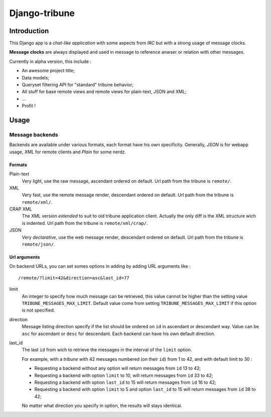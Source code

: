==============
Django-tribune
==============

Introduction
============

This Django app is a *chat-like application* with some aspects from *IRC* but with a 
strong usage of message clocks.

**Message clocks** are always displayed and used in message to reference anwser or 
relation with other messages.

Currently in alpha version, this include :

* An awesome project title;
* Data models;
* Queryset filtering API for "standard" tribune behavior;
* All stuff for base remote views and remote views for plain-text, JSON and XML;
* ...
* Profit !

Usage
=====

Message backends
****************

Backends are available under various formats, each format have his own specificity. 
Generally, *JSON* is for webapp usage, *XML* for remote clients and *Plain* for some 
nerdz.

Formats
-------

Plain-text
    Very light, use the raw message, ascendant ordered on default. Url path from the 
    tribune is ``remote/``.
XML
    Very fast, use the remote message render, descendant ordered on default. Url path from 
    the tribune is ``remote/xml/``.
CRAP XML
    The XML version *extended* to suit to old tribune application client. Actually the 
    only diff is the XML structure wich is indented. Url path from the tribune is 
    ``remote/xml/crap/``.
JSON
    Very *declarative*, use the web message render, descendant ordered on default. Url 
    path from the tribune is ``remote/json/``.

Url arguments
-------------

On backend URLs, you can set somes options in adding by adding URL arguments like : ::
    
    /remote/?limit=42&direction=asc&last_id=77

limit
    An integer to specify how much message can be retrieved, this value cannot be higher 
    than the setting value ``TRIBUNE_MESSAGES_MAX_LIMIT``. Default value come from 
    setting ``TRIBUNE_MESSAGES_MAX_LIMIT`` if this option is not specified.
direction
    Message listing direction specify if the list should be ordered on ``id`` in 
    ascendant or descendant way. Value can be ``asc`` for ascendant or ``desc`` for 
    descendant. Each backend can have his own default direction.
last_id
    The last ``id`` from wich to retrieve the messages in the interval of the ``limit`` 
    option.
    
    For example, with a *tribune* with 42 messages numbered (on their ``id``) from 1 
    to 42, and with default limit to 30 :
    
    * Requesting a backend without any option will return messages from ``id`` 13 to 42;
    * Requesting a backend with option ``limit`` to 10, will return messages from ``id`` 
      33 to 42;
    * Requesting a backend with option ``last_id`` to 15 will return messages from ``id`` 
      16 to 42;
    * Requesting a backend with option ``limit`` to 5 and option ``last_id`` to 15 will 
      return messages from ``id`` 38 to 42;
    
    No matter what direction you specify in option, the results will stays identical.
    